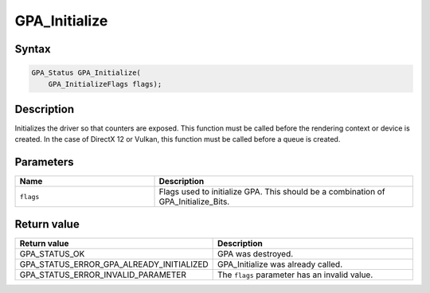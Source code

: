 .. Copyright (c) 2018 Advanced Micro Devices, Inc. All rights reserved.

GPA_Initialize
@@@@@@@@@@@@@@

Syntax
%%%%%%

.. code-block:: c++

    GPA_Status GPA_Initialize(
        GPA_InitializeFlags flags);

Description
%%%%%%%%%%%

Initializes the driver so that counters are exposed. This function must be
called before the rendering context or device is created. In the case of
DirectX 12 or Vulkan, this function must be called before a queue is created.

Parameters
%%%%%%%%%%

.. csv-table::
    :header: "Name", "Description"
    :widths: 35, 65

    "``flags``", "Flags used to initialize GPA. This should be a combination of GPA_Initialize_Bits."

Return value
%%%%%%%%%%%%

.. csv-table::
    :header: "Return value", "Description"
    :widths: 35, 65

    "GPA_STATUS_OK", "GPA  was destroyed."
    "GPA_STATUS_ERROR_GPA_ALREADY_INITIALIZED", "GPA_Initialize was already called."
    "GPA_STATUS_ERROR_INVALID_PARAMETER", "The ``flags`` parameter has an invalid value."
